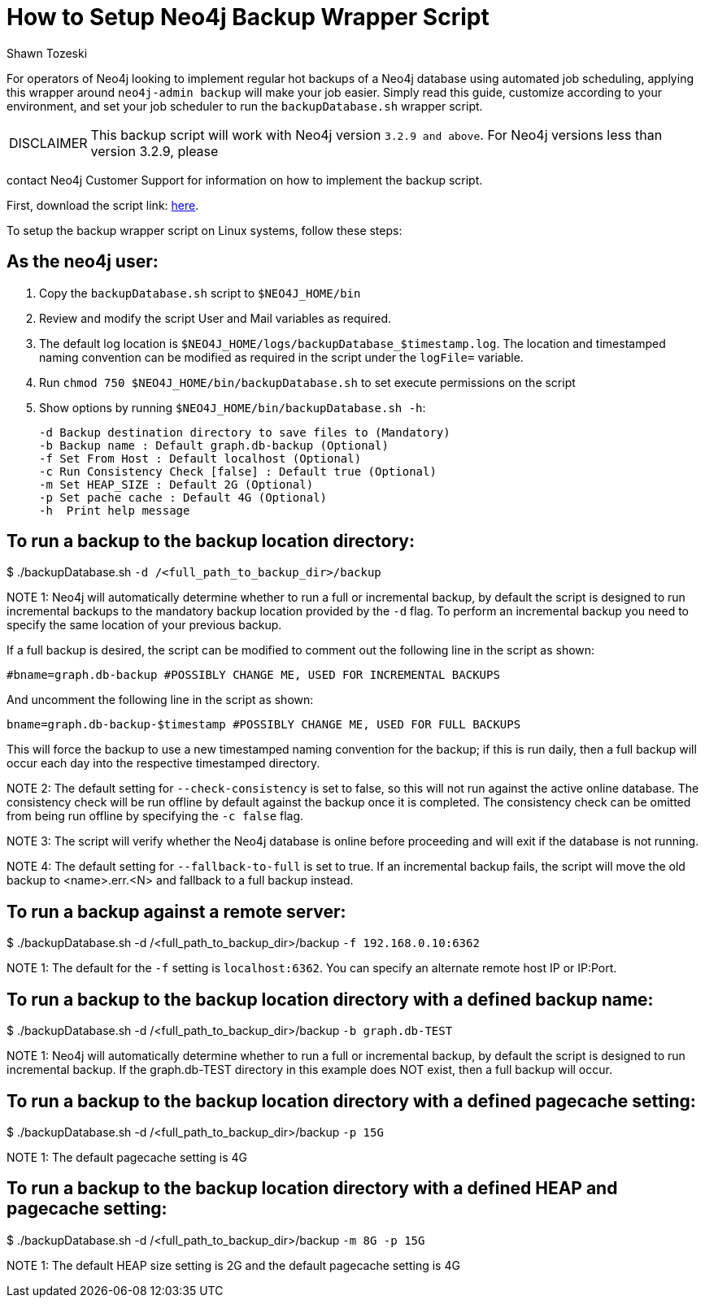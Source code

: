 = How to Setup Neo4j Backup Wrapper Script
:slug: how-to-setup-neo4j-backup-script
:author: Shawn Tozeski
:neo4j-versions: 3.2, 3.3, 3.4, 3.5
:tags: backup
:category: operations
:public:

For operators of Neo4j looking to implement regular hot backups of a Neo4j database using automated job scheduling, applying this 
wrapper  around `neo4j-admin backup` will make your job easier. Simply read this guide, customize according to your environment, and 
set your job scheduler to run the `backupDatabase.sh` wrapper script.    

[WARNING,caption="DISCLAIMER"]
====
This backup script will work with Neo4j version `3.2.9 and above`. For Neo4j versions less than version 3.2.9, please
====

contact Neo4j Customer Support for information on how to implement the backup script.

First, download the script link: https://s3.amazonaws.com/support.neo4j.com/backupDatabase.sh[here].

To setup the backup wrapper script on Linux systems, follow these steps:
 
== As the neo4j user:
 
1. Copy the `backupDatabase.sh` script to `$NEO4J_HOME/bin`

2. Review and modify the script User and Mail variables as required.

3. The default log location is `$NEO4J_HOME/logs/backupDatabase_$timestamp.log`. 
   The location and timestamped naming convention can be modified as required in the script under the `logFile=` variable.

4. Run `chmod 750 $NEO4J_HOME/bin/backupDatabase.sh` to set execute permissions on the script

5. Show options by running `$NEO4J_HOME/bin/backupDatabase.sh -h`:
    
   -d Backup destination directory to save files to (Mandatory)
   -b Backup name : Default graph.db-backup (Optional)
   -f Set From Host : Default localhost (Optional)
   -c Run Consistency Check [false] : Default true (Optional)
   -m Set HEAP_SIZE : Default 2G (Optional)
   -p Set pache cache : Default 4G (Optional)
   -h  Print help message

== To run a backup to the backup location directory:

$ ./backupDatabase.sh `-d /<full_path_to_backup_dir>/backup`

NOTE 1: Neo4j will automatically determine whether to run a full or incremental backup, by default the script is designed to run incremental backups to the mandatory backup location provided by the `-d` flag. To perform an incremental backup you need to specify the same location of your previous backup. 

If a full backup is desired, the script can be modified to comment out the following line in the script as shown:

`#bname=graph.db-backup #POSSIBLY CHANGE ME, USED FOR INCREMENTAL BACKUPS`

And uncomment the following line in the script as shown:

`bname=graph.db-backup-$timestamp #POSSIBLY CHANGE ME, USED FOR FULL BACKUPS`

This will force the backup to use a new timestamped naming convention for the backup; if this is run daily, then a full backup will occur each day into the respective timestamped directory.

NOTE 2: The default setting for `--check-consistency` is set to false, so this will not run against the active online database. 
The consistency check will be run offline by default against the backup once it is completed.
The consistency check can be omitted from being run offline by specifying the `-c false` flag.

NOTE 3: The script will verify whether the Neo4j database is online before proceeding and will exit if the database is not running.

NOTE 4: The default setting for `--fallback-to-full` is set to true. If an incremental backup fails, the script will move the old backup to <name>.err.<N> and fallback to a full backup instead.

== To run a backup against a remote server:

$ ./backupDatabase.sh -d /<full_path_to_backup_dir>/backup `-f 192.168.0.10:6362`

NOTE 1: The default for the `-f` setting is `localhost:6362`. You can specify an alternate remote host IP or IP:Port.

== To run a backup to the backup location directory with a defined backup name:

$ ./backupDatabase.sh -d /<full_path_to_backup_dir>/backup `-b graph.db-TEST`

NOTE 1: Neo4j will automatically determine whether to run a full or incremental backup, by default the script is designed to run incremental backup. If the graph.db-TEST directory in this example does NOT exist, then a full backup will occur.


== To run a backup to the backup location directory with a defined pagecache setting:

$ ./backupDatabase.sh -d /<full_path_to_backup_dir>/backup `-p 15G`

NOTE 1: The default pagecache setting is 4G


== To run a backup to the backup location directory with a defined HEAP and pagecache setting:

$ ./backupDatabase.sh -d /<full_path_to_backup_dir>/backup `-m 8G -p 15G`

NOTE 1: The default HEAP size setting is 2G and the default pagecache setting is 4G
